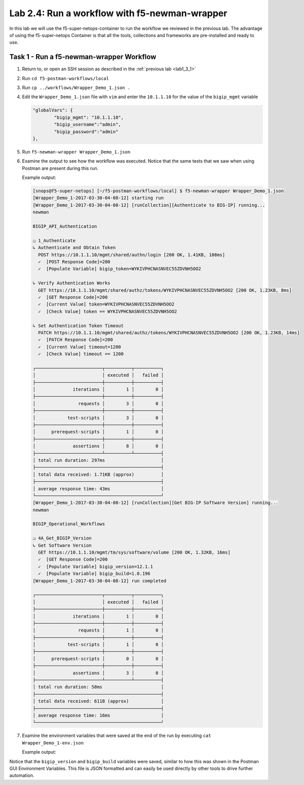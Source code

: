 .. |labmodule| replace:: 2
.. |labnum| replace:: 4
.. |labdot| replace:: |labmodule|\ .\ |labnum|
.. |labund| replace:: |labmodule|\ _\ |labnum|
.. |labname| replace:: Lab\ |labdot|
.. |labnameund| replace:: Lab\ |labund|

Lab |labmodule|\.\ |labnum|\: Run a workflow with f5-newman-wrapper
-------------------------------------------------------------------

In this lab we will use the f5-super-netops-container to run the workflow we
reviewed in the previous lab.  The advantage of using the f5-super-netops
Container is that all the tools, collections and frameworks are pre-installed
and ready to use.

Task 1 - Run a f5-newman-wrapper Workflow
^^^^^^^^^^^^^^^^^^^^^^^^^^^^^^^^^^^^^^^^^

#. Return to, or open an SSH session as described in the :ref:`previous lab <lab1_3_1>`
#. Run ``cd f5-postman-workflows/local``
#. Run ``cp ../workflows/Wrapper_Demo_1.json .``
#. Edit the ``Wrapper_Demo_1.json`` file with ``vim`` and enter the ``10.1.1.10`` for
   the value of the ``bigip_mgmt`` variable

   .. code:: json

        "globalVars": {
                "bigip_mgmt": "10.1.1.10",
                "bigip_username":"admin",
                "bigip_password":"admin"
        },

#. Run ``f5-newman-wrapper Wrapper_Demo_1.json``
#. Examine the output to see how the workflow was executed.  Notice that
   the same tests that we saw when using Postman are present during this
   run.

   Example output:

   .. code::


        [snops@f5-super-netops] [~/f5-postman-workflows/local] $ f5-newman-wrapper Wrapper_Demo_1.json
        [Wrapper_Demo_1-2017-03-30-04-08-12] starting run
        [Wrapper_Demo_1-2017-03-30-04-08-12] [runCollection][Authenticate to BIG-IP] running...
        newman

        BIGIP_API_Authentication

        ❏ 1_Authenticate
        ↳ Authenticate and Obtain Token
          POST https://10.1.1.10/mgmt/shared/authn/login [200 OK, 1.41KB, 108ms]
          ✓  [POST Response Code]=200
          ✓  [Populate Variable] bigip_token=WYKIVPHCNASNVEC55ZDVNH5OO2

        ↳ Verify Authentication Works
          GET https://10.1.1.10/mgmt/shared/authz/tokens/WYKIVPHCNASNVEC55ZDVNH5OO2 [200 OK, 1.23KB, 8ms]
          ✓  [GET Response Code]=200
          ✓  [Current Value] token=WYKIVPHCNASNVEC55ZDVNH5OO2
          ✓  [Check Value] token == WYKIVPHCNASNVEC55ZDVNH5OO2

        ↳ Set Authentication Token Timeout
          PATCH https://10.1.1.10/mgmt/shared/authz/tokens/WYKIVPHCNASNVEC55ZDVNH5OO2 [200 OK, 1.23KB, 14ms]
          ✓  [PATCH Response Code]=200
          ✓  [Current Value] timeout=1200
          ✓  [Check Value] timeout == 1200

        ┌─────────────────────────┬──────────┬──────────┐
        │                         │ executed │   failed │
        ├─────────────────────────┼──────────┼──────────┤
        │              iterations │        1 │        0 │
        ├─────────────────────────┼──────────┼──────────┤
        │                requests │        3 │        0 │
        ├─────────────────────────┼──────────┼──────────┤
        │            test-scripts │        3 │        0 │
        ├─────────────────────────┼──────────┼──────────┤
        │      prerequest-scripts │        1 │        0 │
        ├─────────────────────────┼──────────┼──────────┤
        │              assertions │        8 │        0 │
        ├─────────────────────────┴──────────┴──────────┤
        │ total run duration: 297ms                     │
        ├───────────────────────────────────────────────┤
        │ total data received: 1.71KB (approx)          │
        ├───────────────────────────────────────────────┤
        │ average response time: 43ms                   │
        └───────────────────────────────────────────────┘
        [Wrapper_Demo_1-2017-03-30-04-08-12] [runCollection][Get BIG-IP Software Version] running...
        newman

        BIGIP_Operational_Workflows

        ❏ 4A_Get_BIGIP_Version
        ↳ Get Software Version
          GET https://10.1.1.10/mgmt/tm/sys/software/volume [200 OK, 1.32KB, 16ms]
          ✓  [GET Response Code]=200
          ✓  [Populate Variable] bigip_version=12.1.1
          ✓  [Populate Variable] bigip_build=1.0.196
        [Wrapper_Demo_1-2017-03-30-04-08-12] run completed

        ┌─────────────────────────┬──────────┬──────────┐
        │                         │ executed │   failed │
        ├─────────────────────────┼──────────┼──────────┤
        │              iterations │        1 │        0 │
        ├─────────────────────────┼──────────┼──────────┤
        │                requests │        1 │        0 │
        ├─────────────────────────┼──────────┼──────────┤
        │            test-scripts │        1 │        0 │
        ├─────────────────────────┼──────────┼──────────┤
        │      prerequest-scripts │        0 │        0 │
        ├─────────────────────────┼──────────┼──────────┤
        │              assertions │        3 │        0 │
        ├─────────────────────────┴──────────┴──────────┤
        │ total run duration: 58ms                      │
        ├───────────────────────────────────────────────┤
        │ total data received: 611B (approx)            │
        ├───────────────────────────────────────────────┤
        │ average response time: 16ms                   │
        └───────────────────────────────────────────────┘
#. Examine the environment variables that were saved at the end of the
   run by executing ``cat Wrapper_Demo_1-env.json``

   Example output:

   .. code-block:: json
      :linenos:
      :emphasize-lines: 29-38

      {
        "id": "c0550892-36d4-4412-bf35-a1d9aa8d2efe",
        "values": [
          {
            "type": "any",
            "value": "10.1.1.10",
            "key": "bigip_mgmt"
          },
          {
            "type": "any",
            "value": "admin",
            "key": "bigip_username"
          },
          {
            "type": "any",
            "value": "admin",
            "key": "bigip_password"
          },
          {
            "type": "any",
            "value": "WYKIVPHCNASNVEC55ZDVNH5OO2",
            "key": "bigip_token"
          },
          {
            "type": "any",
            "value": "1200",
            "key": "bigip_token_timeout"
          },
          {
            "type": "any",
            "value": "12.1.1",
            "key": "bigip_version"
          },
          {
            "type": "any",
            "value": "1.0.196",
            "key": "bigip_build"
          }
        ]
      }

Notice that the ``bigip_version`` and ``bigip_build`` variables were
saved, similar to how this was shown in the Postman GUI Environment Variables.
This file is JSON formatted and can easily be used directly
by other tools to drive further automation.

